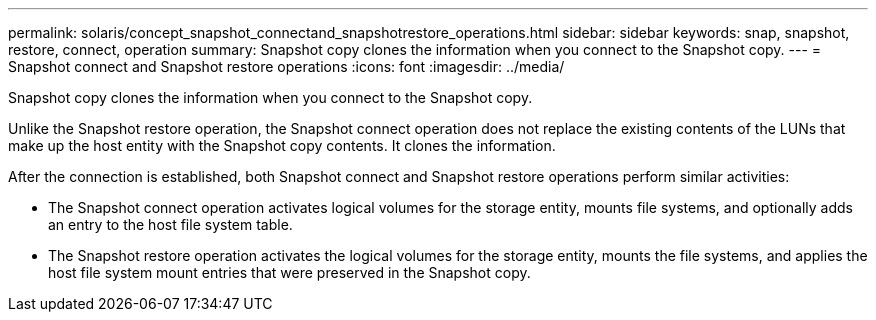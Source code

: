 ---
permalink: solaris/concept_snapshot_connectand_snapshotrestore_operations.html
sidebar: sidebar
keywords: snap, snapshot, restore, connect, operation
summary: Snapshot copy clones the information when you connect to the Snapshot copy.
---
= Snapshot connect and Snapshot restore operations
:icons: font
:imagesdir: ../media/

[.lead]
Snapshot copy clones the information when you connect to the Snapshot copy.

Unlike the Snapshot restore operation, the Snapshot connect operation does not replace the existing contents of the LUNs that make up the host entity with the Snapshot copy contents. It clones the information.

After the connection is established, both Snapshot connect and Snapshot restore operations perform similar activities:

* The Snapshot connect operation activates logical volumes for the storage entity, mounts file systems, and optionally adds an entry to the host file system table.
* The Snapshot restore operation activates the logical volumes for the storage entity, mounts the file systems, and applies the host file system mount entries that were preserved in the Snapshot copy.
